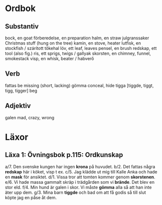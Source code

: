 * Ordbok

** Substantiv

bock, en                                goat
förberedelse, en                        preparation
halm, en                                straw
julgranssaker                           Christmas stuff (hung on the tree)
kamin, en                               stove, heater
lutfisk, en                             stockfish / szárított tőkehal
löv, ett                                leaf, leaves
pensel, en                              brush
redskap, ett                            tool (also fig.)
ris, ett                                sprigs, twigs / gallyak
skorsten, en                            chimney, funnel, smokestack
visp, en                                whisk, beater / habverő

** Verb

fattas                                  be missing (short, lacking)
gömma                                   conceal, hide
tigga [tiggde, tiggt, tigg, tigger]     beg

** Adjektiv

galen                                   mad, crazy, wrong


* Läxor

** Läxa 1: Övningsbok p.115: Ordkunskap

a/7. Den svenske kungen har ingen *krona* på huvudet.
b/2. Det fattas några *redskap* här i köket, visp t ex.
c/5. Jag klädde ut mig till Kalle Anka och hade en *mask* för ansiktet.
d/1. Vissa tror att tomten kommer genom *skorstenen*.
e/6. Vi hade massa gammalt skräp i trädgården som vi *brände*. Det blev en stor eld.
f/4. Min hund är galen i skor. Vi måste *gömma* alla så att han inte äter upp dem.
g/3. Mina barn *tiggde* och bad om att få godis så till slut köpte jag en påse åt dem.
